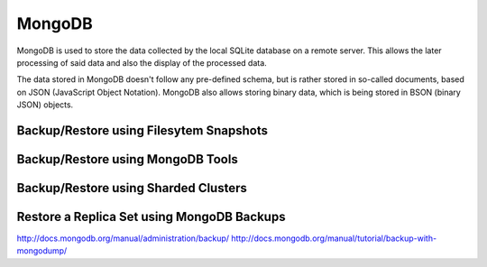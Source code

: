 MongoDB
=======
MongoDB is used to store the data collected by the local SQLite database on a
remote server.
This allows the later processing of said data and also the display of the
processed data.

The data stored in MongoDB doesn't follow any pre-defined schema, but is rather
stored in so-called documents, based on JSON (JavaScript Object Notation).
MongoDB also allows storing binary data, which is being stored in BSON (binary
JSON) objects.


Backup/Restore using Filesytem Snapshots
~~~~~~~~~~~~~~~~~~~~~~~~~~~~~~~~~~~~~~~~

Backup/Restore using MongoDB Tools
~~~~~~~~~~~~~~~~~~~~~~~~~~~~~~~~~~

Backup/Restore using Sharded Clusters
~~~~~~~~~~~~~~~~~~~~~~~~~~~~~~~~~~~~~

Restore a Replica Set using MongoDB Backups
~~~~~~~~~~~~~~~~~~~~~~~~~~~~~~~~~~~~~~~~~~~

http://docs.mongodb.org/manual/administration/backup/
http://docs.mongodb.org/manual/tutorial/backup-with-mongodump/

